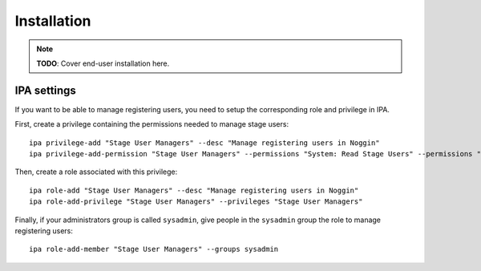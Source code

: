 ============
Installation
============

.. note:: **TODO**: Cover end-user installation here.


IPA settings
============

If you want to be able to manage registering users, you need to setup the corresponding role and privilege in IPA.

First, create a privilege containing the permissions needed to manage stage users::

    ipa privilege-add "Stage User Managers" --desc "Manage registering users in Noggin"
    ipa privilege-add-permission "Stage User Managers" --permissions "System: Read Stage Users" --permissions "System: Modify Stage User" --permissions "System: Remove Stage User"

Then, create a role associated with this privilege::

    ipa role-add "Stage User Managers" --desc "Manage registering users in Noggin"
    ipa role-add-privilege "Stage User Managers" --privileges "Stage User Managers"

Finally, if your administrators group is called ``sysadmin``, give people in the ``sysadmin`` group the role to manage registering users::

    ipa role-add-member "Stage User Managers" --groups sysadmin
